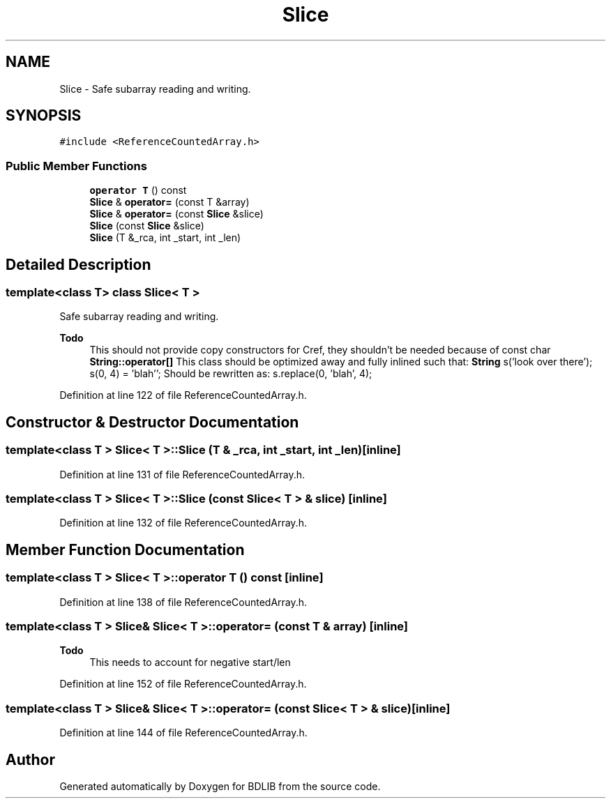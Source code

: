 .TH "Slice" 3 "18 Dec 2009" "Version 1.0" "BDLIB" \" -*- nroff -*-
.ad l
.nh
.SH NAME
Slice \- Safe subarray reading and writing.  

.PP
.SH SYNOPSIS
.br
.PP
\fC#include <ReferenceCountedArray.h>\fP
.PP
.SS "Public Member Functions"

.in +1c
.ti -1c
.RI "\fBoperator T\fP () const "
.br
.ti -1c
.RI "\fBSlice\fP & \fBoperator=\fP (const T &array)"
.br
.ti -1c
.RI "\fBSlice\fP & \fBoperator=\fP (const \fBSlice\fP &slice)"
.br
.ti -1c
.RI "\fBSlice\fP (const \fBSlice\fP &slice)"
.br
.ti -1c
.RI "\fBSlice\fP (T &_rca, int _start, int _len)"
.br
.in -1c
.SH "Detailed Description"
.PP 

.SS "template<class T> class Slice< T >"
Safe subarray reading and writing. 

\fBTodo\fP
.RS 4
This should not provide copy constructors for Cref, they shouldn't be needed because of const char \fBString::operator[]\fP This class should be optimized away and fully inlined such that: \fBString\fP s('look over there'); s(0, 4) = 'blah''; Should be rewritten as: s.replace(0, 'blah', 4); 
.RE
.PP

.PP
Definition at line 122 of file ReferenceCountedArray.h.
.SH "Constructor & Destructor Documentation"
.PP 
.SS "template<class T > \fBSlice\fP< T >::\fBSlice\fP (T & _rca, int _start, int _len)\fC [inline]\fP"
.PP
Definition at line 131 of file ReferenceCountedArray.h.
.SS "template<class T > \fBSlice\fP< T >::\fBSlice\fP (const \fBSlice\fP< T > & slice)\fC [inline]\fP"
.PP
Definition at line 132 of file ReferenceCountedArray.h.
.SH "Member Function Documentation"
.PP 
.SS "template<class T > \fBSlice\fP< T >::operator T () const\fC [inline]\fP"
.PP
Definition at line 138 of file ReferenceCountedArray.h.
.SS "template<class T > \fBSlice\fP& \fBSlice\fP< T >::operator= (const T & array)\fC [inline]\fP"
.PP
\fBTodo\fP
.RS 4
This needs to account for negative start/len 
.RE
.PP

.PP
Definition at line 152 of file ReferenceCountedArray.h.
.SS "template<class T > \fBSlice\fP& \fBSlice\fP< T >::operator= (const \fBSlice\fP< T > & slice)\fC [inline]\fP"
.PP
Definition at line 144 of file ReferenceCountedArray.h.

.SH "Author"
.PP 
Generated automatically by Doxygen for BDLIB from the source code.
